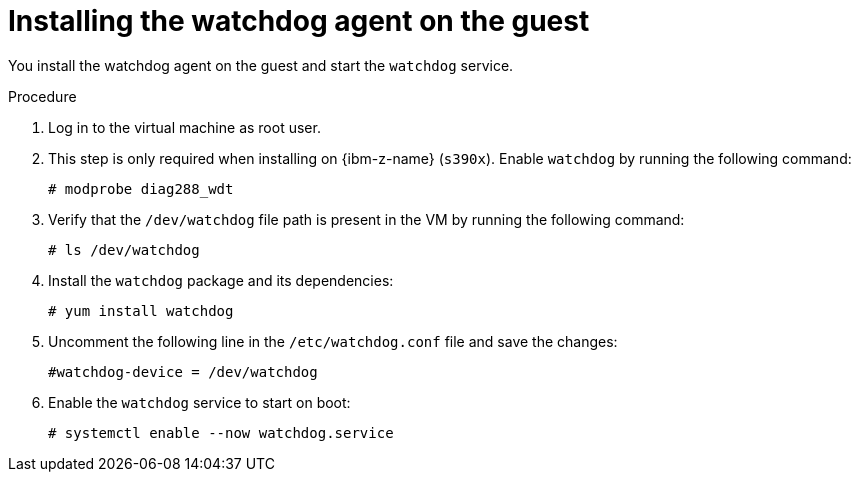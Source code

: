 // Module included in the following assemblies:
//
// * virt/monitoring/virt-monitoring-vm-health.adoc

:_mod-docs-content-type: PROCEDURE
[id="virt-installing-watchdog-agent_{context}"]
= Installing the watchdog agent on the guest

You install the watchdog agent on the guest and start the `watchdog` service.

.Procedure

. Log in to the virtual machine as root user.

. This step is only required when installing on {ibm-z-name} (`s390x`). Enable `watchdog` by running the following command:
+
[source,terminal]
----
# modprobe diag288_wdt
----

. Verify that the `/dev/watchdog` file path is present in the VM by running the following command:
+
[source,terminal]
----
# ls /dev/watchdog
----

. Install the `watchdog` package and its dependencies:
+
[source,terminal]
----
# yum install watchdog
----

. Uncomment the following line in the `/etc/watchdog.conf` file and save the changes:
+
[source,terminal]
----
#watchdog-device = /dev/watchdog
----

. Enable the `watchdog` service to start on boot:

+
[source,terminal]
----
# systemctl enable --now watchdog.service
----